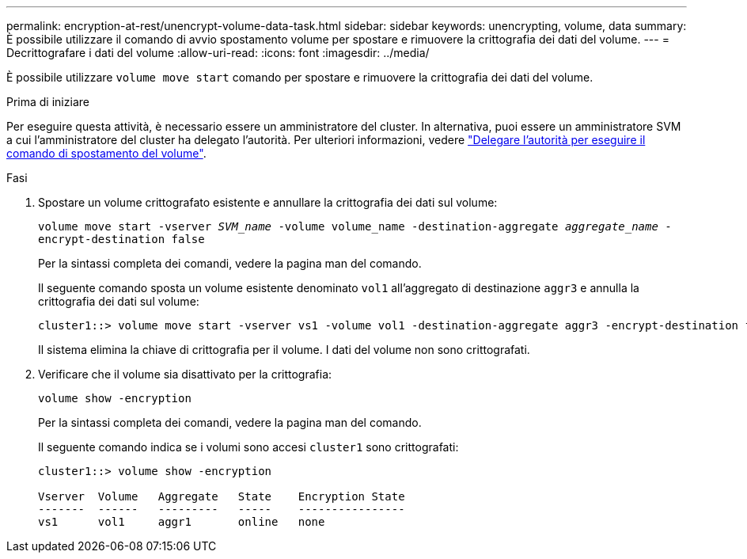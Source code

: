---
permalink: encryption-at-rest/unencrypt-volume-data-task.html 
sidebar: sidebar 
keywords: unencrypting, volume, data 
summary: È possibile utilizzare il comando di avvio spostamento volume per spostare e rimuovere la crittografia dei dati del volume. 
---
= Decrittografare i dati del volume
:allow-uri-read: 
:icons: font
:imagesdir: ../media/


[role="lead"]
È possibile utilizzare `volume move start` comando per spostare e rimuovere la crittografia dei dati del volume.

.Prima di iniziare
Per eseguire questa attività, è necessario essere un amministratore del cluster. In alternativa, puoi essere un amministratore SVM a cui l'amministratore del cluster ha delegato l'autorità. Per ulteriori informazioni, vedere link:delegate-volume-encryption-svm-administrator-task.html["Delegare l'autorità per eseguire il comando di spostamento del volume"].

.Fasi
. Spostare un volume crittografato esistente e annullare la crittografia dei dati sul volume:
+
`volume move start -vserver _SVM_name_ -volume volume_name -destination-aggregate _aggregate_name_ -encrypt-destination false`

+
Per la sintassi completa dei comandi, vedere la pagina man del comando.

+
Il seguente comando sposta un volume esistente denominato `vol1` all'aggregato di destinazione `aggr3` e annulla la crittografia dei dati sul volume:

+
[listing]
----
cluster1::> volume move start -vserver vs1 -volume vol1 -destination-aggregate aggr3 -encrypt-destination false
----
+
Il sistema elimina la chiave di crittografia per il volume. I dati del volume non sono crittografati.

. Verificare che il volume sia disattivato per la crittografia:
+
`volume show -encryption`

+
Per la sintassi completa dei comandi, vedere la pagina man del comando.

+
Il seguente comando indica se i volumi sono accesi `cluster1` sono crittografati:

+
[listing]
----
cluster1::> volume show -encryption

Vserver  Volume   Aggregate   State    Encryption State
-------  ------   ---------   -----    ----------------
vs1      vol1     aggr1       online   none
----


